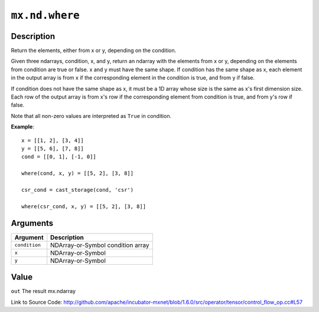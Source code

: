 

``mx.nd.where``
==============================

Description
----------------------

Return the elements, either from x or y, depending on the condition.

Given three ndarrays, condition, x, and y, return an ndarray with the elements from x or y,
depending on the elements from condition are true or false. x and y must have the same shape.
If condition has the same shape as x, each element in the output array is from x if the
corresponding element in the condition is true, and from y if false.

If condition does not have the same shape as x, it must be a 1D array whose size is
the same as x's first dimension size. Each row of the output array is from x's row
if the corresponding element from condition is true, and from y's row if false.

Note that all non-zero values are interpreted as ``True`` in condition.


**Example**::

	 
	 x = [[1, 2], [3, 4]]
	 y = [[5, 6], [7, 8]]
	 cond = [[0, 1], [-1, 0]]
	 
	 where(cond, x, y) = [[5, 2], [3, 8]]
	 
	 csr_cond = cast_storage(cond, 'csr')
	 
	 where(csr_cond, x, y) = [[5, 2], [3, 8]]
	 
	 
	 


Arguments
------------------

+----------------------------------------+------------------------------------------------------------+
| Argument                               | Description                                                |
+========================================+============================================================+
| ``condition``                          | NDArray-or-Symbol                                          |
|                                        | condition array                                            |
+----------------------------------------+------------------------------------------------------------+
| ``x``                                  | NDArray-or-Symbol                                          |
+----------------------------------------+------------------------------------------------------------+
| ``y``                                  | NDArray-or-Symbol                                          |
+----------------------------------------+------------------------------------------------------------+

Value
----------

``out`` The result mx.ndarray


Link to Source Code: http://github.com/apache/incubator-mxnet/blob/1.6.0/src/operator/tensor/control_flow_op.cc#L57


